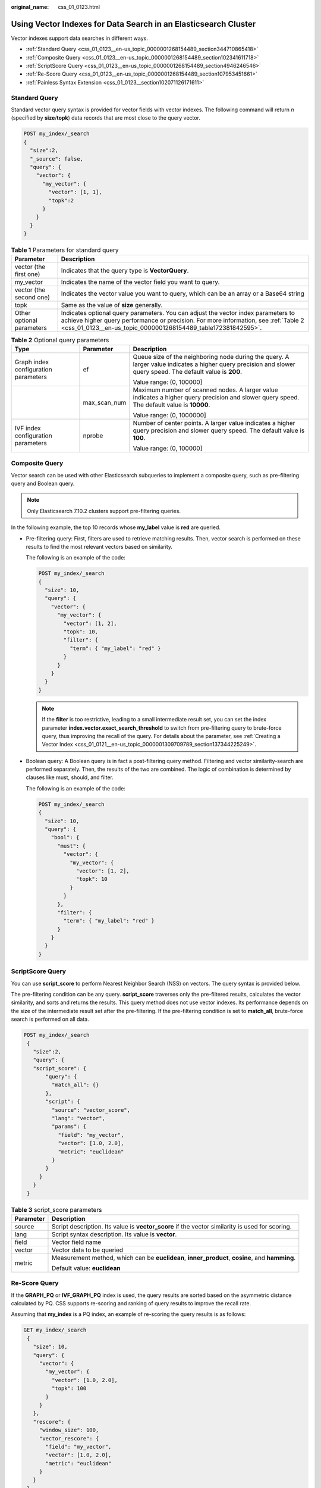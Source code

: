 :original_name: css_01_0123.html

.. _css_01_0123:

Using Vector Indexes for Data Search in an Elasticsearch Cluster
================================================================

Vector indexes support data searches in different ways.

-  :ref:`Standard Query <css_01_0123__en-us_topic_0000001268154489_section344710865418>`
-  :ref:`Composite Query <css_01_0123__en-us_topic_0000001268154489_section102341611718>`
-  :ref:`ScriptScore Query <css_01_0123__en-us_topic_0000001268154489_section4946246546>`
-  :ref:`Re-Score Query <css_01_0123__en-us_topic_0000001268154489_section107953451661>`
-  :ref:`Painless Syntax Extension <css_01_0123__section102071126171611>`

.. _css_01_0123__en-us_topic_0000001268154489_section344710865418:

Standard Query
--------------

Standard vector query syntax is provided for vector fields with vector indexes. The following command will return *n* (specified by **size**/**topk**) data records that are most close to the query vector.

.. code-block:: text

   POST my_index/_search
   {
     "size":2,
     "_source": false,
     "query": {
       "vector": {
         "my_vector": {
           "vector": [1, 1],
           "topk":2
         }
       }
     }
   }

.. table:: **Table 1** Parameters for standard query

   +---------------------------+-------------------------------------------------------------------------------------------------------------------------------------------------------------------------------------------------------------------------------------------+
   | Parameter                 | Description                                                                                                                                                                                                                               |
   +===========================+===========================================================================================================================================================================================================================================+
   | vector (the first one)    | Indicates that the query type is **VectorQuery**.                                                                                                                                                                                         |
   +---------------------------+-------------------------------------------------------------------------------------------------------------------------------------------------------------------------------------------------------------------------------------------+
   | my_vector                 | Indicates the name of the vector field you want to query.                                                                                                                                                                                 |
   +---------------------------+-------------------------------------------------------------------------------------------------------------------------------------------------------------------------------------------------------------------------------------------+
   | vector (the second one)   | Indicates the vector value you want to query, which can be an array or a Base64 string                                                                                                                                                    |
   +---------------------------+-------------------------------------------------------------------------------------------------------------------------------------------------------------------------------------------------------------------------------------------+
   | topk                      | Same as the value of **size** generally.                                                                                                                                                                                                  |
   +---------------------------+-------------------------------------------------------------------------------------------------------------------------------------------------------------------------------------------------------------------------------------------+
   | Other optional parameters | Indicates optional query parameters. You can adjust the vector index parameters to achieve higher query performance or precision. For more information, see :ref:`Table 2 <css_01_0123__en-us_topic_0000001268154489_table172381842595>`. |
   +---------------------------+-------------------------------------------------------------------------------------------------------------------------------------------------------------------------------------------------------------------------------------------+

.. _css_01_0123__en-us_topic_0000001268154489_table172381842595:

.. table:: **Table 2** Optional query parameters

   +--------------------------------------+-----------------------+--------------------------------------------------------------------------------------------------------------------------------------------------------------+
   | Type                                 | Parameter             | Description                                                                                                                                                  |
   +======================================+=======================+==============================================================================================================================================================+
   | Graph index configuration parameters | ef                    | Queue size of the neighboring node during the query. A larger value indicates a higher query precision and slower query speed. The default value is **200**. |
   |                                      |                       |                                                                                                                                                              |
   |                                      |                       | Value range: (0, 100000]                                                                                                                                     |
   +--------------------------------------+-----------------------+--------------------------------------------------------------------------------------------------------------------------------------------------------------+
   |                                      | max_scan_num          | Maximum number of scanned nodes. A larger value indicates a higher query precision and slower query speed. The default value is **10000**.                   |
   |                                      |                       |                                                                                                                                                              |
   |                                      |                       | Value range: (0, 1000000]                                                                                                                                    |
   +--------------------------------------+-----------------------+--------------------------------------------------------------------------------------------------------------------------------------------------------------+
   | IVF index configuration parameters   | nprobe                | Number of center points. A larger value indicates a higher query precision and slower query speed. The default value is **100**.                             |
   |                                      |                       |                                                                                                                                                              |
   |                                      |                       | Value range: (0, 100000]                                                                                                                                     |
   +--------------------------------------+-----------------------+--------------------------------------------------------------------------------------------------------------------------------------------------------------+

.. _css_01_0123__en-us_topic_0000001268154489_section102341611718:

Composite Query
---------------

Vector search can be used with other Elasticsearch subqueries to implement a composite query, such as pre-filtering query and Boolean query.

.. note::

   Only Elasticsearch 7.10.2 clusters support pre-filtering queries.

In the following example, the top 10 records whose **my_label** value is **red** are queried.

-  Pre-filtering query: First, filters are used to retrieve matching results. Then, vector search is performed on these results to find the most relevant vectors based on similarity.

   The following is an example of the code:

   .. code-block:: text

      POST my_index/_search
      {
        "size": 10,
        "query": {
          "vector": {
            "my_vector": {
              "vector": [1, 2],
              "topk": 10,
              "filter": {
                "term": { "my_label": "red" }
              }
            }
          }
        }
      }

   .. note::

      If the **filter** is too restrictive, leading to a small intermediate result set, you can set the index parameter **index.vector.exact_search_threshold** to switch from pre-filtering query to brute-force query, thus improving the recall of the query. For details about the parameter, see :ref:`Creating a Vector Index <css_01_0121__en-us_topic_0000001309709789_section137344225249>`.

-  Boolean query: A Boolean query is in fact a post-filtering query method. Filtering and vector similarity-search are performed separately. Then, the results of the two are combined. The logic of combination is determined by clauses like must, should, and filter.

   The following is an example of the code:

   .. code-block:: text

      POST my_index/_search
      {
        "size": 10,
        "query": {
          "bool": {
            "must": {
              "vector": {
                "my_vector": {
                  "vector": [1, 2],
                  "topk": 10
                }
              }
            },
            "filter": {
              "term": { "my_label": "red" }
            }
          }
        }
      }

.. _css_01_0123__en-us_topic_0000001268154489_section4946246546:

ScriptScore Query
-----------------

You can use **script_score** to perform Nearest Neighbor Search (NSS) on vectors. The query syntax is provided below.

The pre-filtering condition can be any query. **script_score** traverses only the pre-filtered results, calculates the vector similarity, and sorts and returns the results. This query method does not use vector indexes. Its performance depends on the size of the intermediate result set after the pre-filtering. If the pre-filtering condition is set to **match_all**, brute-force search is performed on all data.

.. code-block:: text

   POST my_index/_search
    {
      "size":2,
      "query": {
      "script_score": {
          "query": {
            "match_all": {}
          },
          "script": {
            "source": "vector_score",
            "lang": "vector",
            "params": {
              "field": "my_vector",
              "vector": [1.0, 2.0],
              "metric": "euclidean"
            }
          }
        }
      }
    }

.. table:: **Table 3** script_score parameters

   +-----------------------------------+-------------------------------------------------------------------------------------------------+
   | Parameter                         | Description                                                                                     |
   +===================================+=================================================================================================+
   | source                            | Script description. Its value is **vector_score** if the vector similarity is used for scoring. |
   +-----------------------------------+-------------------------------------------------------------------------------------------------+
   | lang                              | Script syntax description. Its value is **vector**.                                             |
   +-----------------------------------+-------------------------------------------------------------------------------------------------+
   | field                             | Vector field name                                                                               |
   +-----------------------------------+-------------------------------------------------------------------------------------------------+
   | vector                            | Vector data to be queried                                                                       |
   +-----------------------------------+-------------------------------------------------------------------------------------------------+
   | metric                            | Measurement method, which can be **euclidean**, **inner_product**, **cosine**, and **hamming**. |
   |                                   |                                                                                                 |
   |                                   | Default value: **euclidean**                                                                    |
   +-----------------------------------+-------------------------------------------------------------------------------------------------+

.. _css_01_0123__en-us_topic_0000001268154489_section107953451661:

Re-Score Query
--------------

If the **GRAPH_PQ** or **IVF_GRAPH_PQ** index is used, the query results are sorted based on the asymmetric distance calculated by PQ. CSS supports re-scoring and ranking of query results to improve the recall rate.

Assuming that **my_index** is a PQ index, an example of re-scoring the query results is as follows:

.. code-block:: text

   GET my_index/_search
    {
      "size": 10,
      "query": {
        "vector": {
          "my_vector": {
            "vector": [1.0, 2.0],
            "topk": 100
          }
        }
      },
      "rescore": {
        "window_size": 100,
        "vector_rescore": {
          "field": "my_vector",
          "vector": [1.0, 2.0],
          "metric": "euclidean"
        }
      }
    }

.. table:: **Table 4** Rescore parameter description

   +-----------------------------------+-------------------------------------------------------------------------------------------------+
   | Parameter                         | Description                                                                                     |
   +===================================+=================================================================================================+
   | window_size                       | Vector search returns *topk* search results and ranks the first *window_size* results.          |
   +-----------------------------------+-------------------------------------------------------------------------------------------------+
   | field                             | Vector field name                                                                               |
   +-----------------------------------+-------------------------------------------------------------------------------------------------+
   | vector                            | Vector data to be queried                                                                       |
   +-----------------------------------+-------------------------------------------------------------------------------------------------+
   | metric                            | Measurement method, which can be **euclidean**, **inner_product**, **cosine**, and **hamming**. |
   |                                   |                                                                                                 |
   |                                   | Default value: **euclidean**                                                                    |
   +-----------------------------------+-------------------------------------------------------------------------------------------------+

.. _css_01_0123__section102071126171611:

Painless Syntax Extension
-------------------------

CSS extension supports multiple vector distance calculation functions, which can be directly used in customized painless scripts to build flexible re-score formulas.

The following is an example:

.. code-block:: text

   POST my_index/_search
   {
     "size": 10,
     "query": {
       "script_score": {
         "query": {
           "match_all": {}
         },
         "script": {
           "source": "1 / (1 + euclidean(params.vector, doc[params.field]))",
           "params": {
             "field": "my_vector",
             "vector": [1, 2]
           }
         }
       }
     }
   }

.. table:: **Table 5** Supported distance vector calculation functions

   +----------------------------------+----------------------------------------------------------------------------------------------------------------------------------------------------------+
   | Function Signature               | Description                                                                                                                                              |
   +==================================+==========================================================================================================================================================+
   | euclidean(Float[], DocValues)    | Euclidean distance function                                                                                                                              |
   +----------------------------------+----------------------------------------------------------------------------------------------------------------------------------------------------------+
   | cosine(Float[], DocValues)       | Cosine similarity function                                                                                                                               |
   +----------------------------------+----------------------------------------------------------------------------------------------------------------------------------------------------------+
   | innerproduct(Float[], DocValues) | Inner product function                                                                                                                                   |
   +----------------------------------+----------------------------------------------------------------------------------------------------------------------------------------------------------+
   | hamming(String, DocValues)       | Hamming distance function Only vectors whose **dim_type** is **binary** are supported. The input query vector must be a Base64-encoded character string. |
   +----------------------------------+----------------------------------------------------------------------------------------------------------------------------------------------------------+
